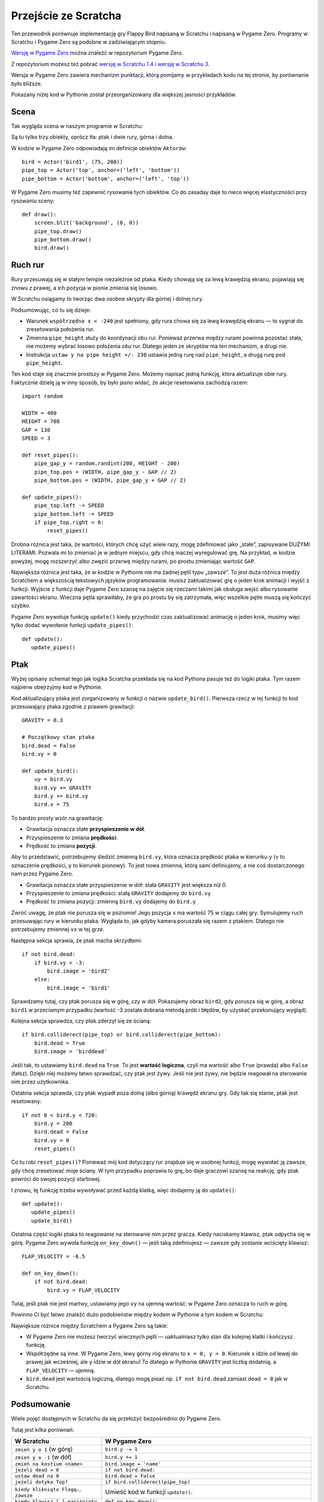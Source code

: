 Przejście ze Scratcha
=====================

Ten przewodnik porównuje implementację gry Flappy Bird napisaną w Scratchu
i napisaną w Pygame Zero. Programy w Scratchu i Pygame Zero są podobne
w zadziwiającym stopniu.

`Wersję w Pygame Zero`__ można znaleźć w repozytorium Pygame Zero.

.. __: https://github.com/lordmauve/pgzero/blob/master/examples/flappybird/flappybird.py

Z repozytorium możesz też pobrać `wersję w Scratchu 1.4`__ i `wersję w Scratchu 3`__.

.. __: https://github.com/lordmauve/pgzero/raw/master/examples/flappybird/Flappy%20Bird.sb
.. __: https://github.com/lordmauve/pgzero/raw/master/examples/flappybird/Flappy%20Bird.sb3

Wersja w Pygame Zero zawiera mechanizm punktacji, którą pomijamy w przykładach
kodu na tej stronie, by porównanie było bliższe.

Pokazany niżej kod w Pythonie został przeorganizowany dla większej jasności przykładów.


Scena
-----

Tak wygląda scena w naszym programie w Scratchu:

.. image:: _static/scratch/flappybird-stage.png

Są tu tylko trzy obiekty, oprócz tła: ptak i dwie rury, górna i dolna.

W kodzie w Pygame Zero odpowiadają im definicje obiektów ``Aktorów``::

   bird = Actor('bird1', (75, 200))
   pipe_top = Actor('top', anchor=('left', 'bottom'))
   pipe_bottom = Actor('bottom', anchor=('left', 'top'))

W Pygame Zero musimy też zapewnić rysowanie tych obiektów. Co do zasaday daje to nieco więcej
elastyczności przy rysowaniu sceny::

   def draw():
       screen.blit('background', (0, 0))
       pipe_top.draw()
       pipe_bottom.draw()
       bird.draw()


Ruch rur
--------

Rury przesuwają się w stałym tempie niezależnie od ptaka. Kiedy chowają się
za lewą krawędzią ekranu, pojawiają się znowu z prawej, a ich pozycja w pionie
zmienia się losowo.

W Scratchu osiągamy to tworząc dwa osobne skrypty dla górnej i dolnej rury.

.. image:: _static/scratch/flappybird-top-start.png

.. image:: _static/scratch/flappybird-bottom-start.png

Podsumowując, co tu się dzieje:

* Warunek ``współrzędna x < -240`` jest spełniony, gdy rura chowa się za lewą
  krawędzią ekranu — to sygnał do zresetowania położenia rur.
* Zmienna ``pipe_height`` służy do koordynacji obu rur. Ponieważ przerwa między
  rurami powinna pozostać stała, nie możemy wybrać losowo położenia *obu* rur.
  Dlatego jeden ze skryptów ma ten mechanizm, a drugi nie.
* Instrukcja ``ustaw y na pipe height +/- 230`` ustawia jedną rurę nad
  ``pipe_height``, a drugą rurę pod ``pipe_height``.

Ten kod staje się znacznie prostszy w Pygame Zero. Możemy napisać jedną funkcję,
która aktualizuje obie rury. Faktycznie dzielę ją w inny sposób, by było jasno
widać, że akcje resetowania zachodzą razem::

   import random

   WIDTH = 400
   HEIGHT = 708
   GAP = 130
   SPEED = 3

   def reset_pipes():
       pipe_gap_y = random.randint(200, HEIGHT - 200)
       pipe_top.pos = (WIDTH, pipe_gap_y - GAP // 2)
       pipe_bottom.pos = (WIDTH, pipe_gap_y + GAP // 2)

   def update_pipes():
       pipe_top.left -= SPEED
       pipe_bottom.left -= SPEED
       if pipe_top.right < 0:
           reset_pipes()

Drobna różnica jest taka, że wartości, których chcę użyć wiele razy, mogę zdefiniować
jako „stałe”, zapisywane DUŻYMI LITERAMI. Pozwala mi to zmieniać je w jednym miejscu,
gdy chcę inaczej wyregulować grę. Na przykład, w kodzie powyżej, mogę rozszerzyć albo
zwęzić przerwę między rurami, po prostu zmieniając wartość ``GAP``.

Największa różnica jest taka, że w kodzie w Pythonie nie ma żadnej pętli typu „zawsze”.
To jest duża różnica między Scratchem a większością tekstowych języków programowania:
musisz zaktualizować grę o jeden krok animacji i wyjść z funkcji. Wyjście z funkcji
daje Pygame Zero szansę na zajęcie się rzeczami takimi jak obsługa wejść albo rysowanie
zawartości ekranu. Wieczna pętla sprawiłaby, że gra po prostu by się zatrzymała,
więc wszelkie pętle muszą się kończyć szybko.

Pygame Zero wywołuje funkcję ``update()`` kiedy przychodzi czas zaktualizować animację
o jeden krok, musimy więc tylko dodać wywołanie funkcji ``update_pipes()``::

   def update():
      update_pipes()


Ptak
----

Wyżej opisany schemat tego jak logika Scratcha przekłada się na kod Pythona
pasuje też do logiki ptaka. Tym razem najpierw obejrzyjmy kod w Pythonie.

Kod aktualizujący ptaka jest zorganizowany w funkcji o nazwie
``update_bird()``. Pierwsza rzecz w tej funkcji to kod przesuwający ptaka
zgodnie z prawem grawitacji::

   GRAVITY = 0.3

   # Początkowy stan ptaka
   bird.dead = False
   bird.vy = 0

   def update_bird():
       uy = bird.vy
       bird.vy += GRAVITY
       bird.y += bird.vy
       bird.x = 75

To bardzo prosty wzór na grawitację:

* Grawitacja oznacza stałe **przyspieszenie w dół**.
* Przyspieszenie to zmiana **prędkości**.
* Prędkość to zmiana **pozycji**.

Aby to przedstawić, potrzebujemy śledzić zmienną ``bird.vy``, która oznacza prędkość
ptaka w kierunku ``y`` (``v`` to oznaczenie prędkości, ``y`` to kierunek pionowy).
To jest nowa zmienna, którą sami definiujemy, a nie coś
dostarczonego nam przez Pygame Zero.

* Grawitacja oznacza stałe przyspieszenie w dół: stała ``GRAVITY`` jest większa niż 0.
* Przyspieszenie to zmiana prędkości: stałą ``GRAVITY`` dodajemy do ``bird.vy``
* Prędkość to zmiana pozycji: zmienną ``bird.vy`` dodajemy do ``bird.y``

Zwróć uwagę, że ptak nie porusza się w poziomie! Jego pozycja ``x`` ma wartość
75 w ciągu całej gry. Symulujemy ruch przesuwając rury w kierunku ptaka.
Wygląda to, jak gdyby kamera poruszała się razem z ptakiem. Dlatego nie potrzebujemy
zmiennej ``vx`` w tej grze.

Następna sekcja sprawia, że ptak macha skrzydłami::

       if not bird.dead:
           if bird.vy < -3:
               bird.image = 'bird2'
           else:
               bird.image = 'bird1'

Sprawdzamy tutaj, czy ptak porusza się w górę, czy w dół. Pokazujemy obraz ``bird2``,
gdy porusza się w górę, a obraz ``bird1`` w przeciwnym przypadku (wartość -3 została
dobrana metodą prób i błędów, by uzyskać przekonujący wygląd).

Kolejna sekcja sprawdza, czy ptak zderzył się ze ścianą::

       if bird.colliderect(pipe_top) or bird.colliderect(pipe_bottom):
           bird.dead = True
           bird.image = 'birddead'

Jeśli tak, to ustawiamy ``bird.dead`` na ``True``. To jest **wartość logiczna**, czyli
ma wartość albo ``True`` (prawda) albo ``False`` (fałsz). Dzięki niej możemy łatwo sprawdzać,
czy ptak jest żywy. Jeśli nie jest żywy, nie będzie reagował na sterowanie nim przez użytkownika.

Ostatnia sekcja sprawda, czy ptak wypadł poza dolną (albo górną) krawędź ekranu gry.
Gdy tak się stanie, ptak jest resetowany::

       if not 0 < bird.y < 720:
           bird.y = 200
           bird.dead = False
           bird.vy = 0
           reset_pipes()

Co tu robi ``reset_pipes()``? Ponieważ mój kod dotyczący rur znajduje się w osobnej funkcji,
mogę wywołać ją zawsze, gdy chcę zresetować moje ściany.
W tym przypadku poprawia to grę, bo daje graczowi szansę na reakcję, gdy ptak powróci do swojej
pozycji startowej.

I znowu, tę funkcję trzeba wywoływać przed każdą klatką, więc dodajemy ją do ``update()``::

   def update():
      update_pipes()
      update_bird()

Ostatnia część logiki ptaka to reagowanie na sterowanie nim przez gracza.
Kiedy naciskamy klawisz, ptak odpycha się w górę. Pygame Zero wywoła funkcję
``on_key_down()`` — jeśli taką zdefiniujesz — zawsze gdy zostanie wciścięty klawisz::

   FLAP_VELOCITY = -6.5

   def on_key_down():
       if not bird.dead:
           bird.vy = FLAP_VELOCITY

Tutaj, jeśli ptak nie jest martwy, ustawiamy jego ``vy`` na ujemną wartość:
w Pygame Zero oznacza to ruch w górę.

Powinno Ci być łatwo znaleźć dużo podobieństw między kodem w Pythonie a tym
kodem w Scratchu:

.. image:: _static/scratch/flappybird-bird-start.png
.. image:: _static/scratch/flappybird-bird-space.png


Największe różnice między Scratchem a Pygame Zero są takie:

* W Pygame Zero nie możesz tworzyć wiecznych pętli — uaktualniasz tylko stan
  dla kolejnej klatki i kończysz funkcję.
* Współrzędne są inne. W Pygame Zero, lewy górny róg ekranu to
  ``x = 0, y = 0``. Kierunek ``x`` idzie od lewej do prawej jak wcześniej, ale
  ``y`` idzie w dół ekranu! To dlatego w Pythonie ``GRAVITY`` jest liczbą dodatnią, a
  ``FLAP_VELOCITY`` — ujemną.
* ``bird.dead`` jest wartością logiczną, dlatego mogę pisać np. ``if not bird.dead``
  zamiast ``dead = 0`` jak w Scratchu.


Podsumowanie
------------

Wiele pojęć dostępnych w Scratchu da się przełożyć bezpośrednio do Pygame Zero.

Tutaj jest kilka porównań:

+----------------------------------+------------------------------------------------+
| W Scratchu                       | W Pygame Zero                                  |
+==================================+================================================+
| ``zmień y o 1`` (w górę)         | ``bird.y -= 1``                                |
+----------------------------------+------------------------------------------------+
| ``zmień y o -1`` (w dół)         | ``bird.y += 1``                                |
+----------------------------------+------------------------------------------------+
| ``zmień na kostium <name>``      | ``bird.image = 'name'``                        |
+----------------------------------+------------------------------------------------+
| ``jeżeli dead = 0``              | ``if not bird.dead:``                          |
+----------------------------------+------------------------------------------------+
| ``ustaw dead na 0``              | ``bird.dead = False``                          |
+----------------------------------+------------------------------------------------+
| ``jeżeli dotyka Top?``           | ``if bird.colliderect(pipe_top)``              |
+----------------------------------+------------------------------------------------+
| ``kiedy kliknięto Flagę``…       | Umieść kod w funkcji ``update()``.             |
| ``zawsze``                       |                                                |
+----------------------------------+------------------------------------------------+
| ``kiedy klawisz […] naciśnięty`` | ``def on_key_down():``                         |
+----------------------------------+------------------------------------------------+
| ``losuj liczbę pomiędzy A a B``  | ``import random`` by załadować moduł           |
|                                  | ``random``, następnie ``random.randint(A, B)`` |
+----------------------------------+------------------------------------------------+
| (0, 0) jest w środku sceny       | (0, 0) jest w lewym górnym roku okna           |
+----------------------------------+------------------------------------------------+

Kod w Pythonie bywa czasem prostszy, bo może być zorganizowany
w sposób pomagający go zrozumieć podczas czytaniu.

Dzięki mocy aktorów Pygame Zero także używanie współrzędnych jest łatwiejsze.
Użyliśmy ustawienia ``anchor``, by ustawiać pozycję rur, i mogliśmy
zobaczyć czy rura jest poza ekranem, sprawdzając czy ``pipe_top.right < 0``,
a nie ``if x position < -240``.

.. note::

   W polskiej wersji Scratcha komendy (nazwy bloków) są wyświetlane po polsku.
   W tekstowych językach programowania, takich jak Python, wszystkie standardowe
   nazwy są zazwyczaj po angielsku. Podobnie w Pygame Zero, wszystkie nazwy
   :doc:`wbudowanych obiektów <builtins>` i :doc:`funkcji haków <hooks>` są
   zawsze w języku angielskim.
